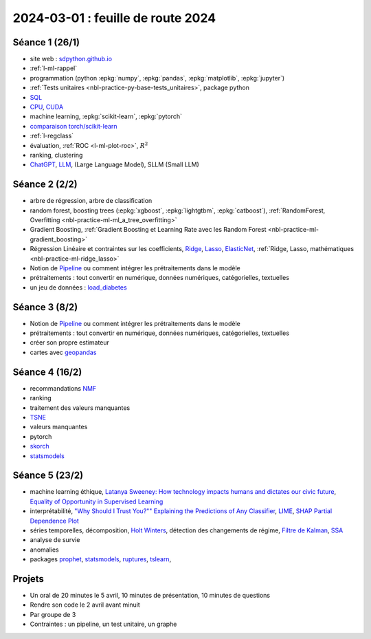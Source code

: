 .. _l-feuille-route-2024:

==================================
2024-03-01 : feuille de route 2024
==================================

Séance 1 (26/1)
===============

* site web : `sdpython.github.io <https://sdpython.github.io/>`_
* :ref:`l-ml-rappel`
* programmation (python :epkg:`numpy`, :epkg:`pandas`, :epkg:`matplotlib`, :epkg:`jupyter`)
* :ref:`Tests unitaires <nbl-practice-py-base-tests_unitaires>`, package python
* `SQL <https://en.wikipedia.org/wiki/SQL>`_
* `CPU <https://en.wikipedia.org/wiki/Central_processing_unit>`_,
  `CUDA <https://en.wikipedia.org/wiki/CUDA>`_
* machine learning, :epkg:`scikit-learn`, :epkg:`pytorch`
* `comparaison torch/scikit-learn <https://sdpython.github.io/doc/experimental-experiment/dev/auto_examples/plot_torch_linreg.html>`_
* :ref:`l-regclass`
* évaluation, :ref:`ROC <l-ml-plot-roc>`, :math:`R^2`
* ranking, clustering
* `ChatGPT <https://chat.openai.com/>`_,
  `LLM <https://en.wikipedia.org/wiki/Large_language_model>`_,
  (Large Language Model), SLLM (Small LLM)

Séance 2 (2/2)
==============

* arbre de régression, arbre de classification
* random forest, boosting trees
  (:epkg:`xgboost`, :epkg:`lightgtbm`, :epkg:`catboost`),
  :ref:`RandomForest, Overfitting <nbl-practice-ml-ml_a_tree_overfitting>`
* Gradient Boosting, :ref:`Gradient Boosting et Learning Rate avec les Random Forest <nbl-practice-ml-gradient_boosting>`
* Régression Linéaire et contraintes sur les coefficients,
  `Ridge <https://scikit-learn.org/stable/modules/generated/sklearn.linear_model.Ridge.html>`_,
  `Lasso <https://scikit-learn.org/stable/modules/generated/sklearn.linear_model.Lasso.html>`_,
  `ElasticNet <https://scikit-learn.org/stable/modules/generated/sklearn.linear_model.ElasticNet.html>`_,
  :ref:`Ridge, Lasso, mathématiques <nbl-practice-ml-ridge_lasso>`
* Notion de `Pipeline <https://scikit-learn.org/stable/modules/generated/sklearn.pipeline.Pipeline.html>`_
  ou comment intégrer les prétraitements dans le modèle
* prétraitements : tout convertir en numérique,
  données numériques, catégorielles, textuelles
* un jeu de données :
  `load_diabetes <https://scikit-learn.org/stable/modules/generated/sklearn.datasets.load_diabetes.html>`_

Séance 3 (8/2)
==============

* Notion de `Pipeline <https://scikit-learn.org/stable/modules/generated/sklearn.pipeline.Pipeline.html>`_
  ou comment intégrer les prétraitements dans le modèle
* prétraitements : tout convertir en numérique,
  données numériques, catégorielles, textuelles
* créer son propre estimateur
* cartes avec `geopandas <https://geopandas.org/en/stable/>`_

Séance 4 (16/2)
===============

* recommandations
  `NMF <https://scikit-learn.org/stable/modules/generated/sklearn.decomposition.NMF.html>`_
* ranking
* traitement des valeurs manquantes
* `TSNE <https://scikit-learn.org/stable/modules/generated/sklearn.manifold.TSNE.html>`_
* valeurs manquantes
* pytorch
* `skorch <https://github.com/skorch-dev/skorch>`_
* `statsmodels <https://www.statsmodels.org/stable/index.html>`_

Séance 5 (23/2)
===============

* machine learning éthique,
  `Latanya Sweeney: How technology impacts humans and dictates our civic future
  <https://www.youtube.com/watch?v=Buf0wLb86Lo>`_,
  `Equality of Opportunity in Supervised Learning
  <https://home.ttic.edu/~nati/Publications/HardtPriceSrebro2016.pdf>`_
* interprétabilité,
  `"Why Should I Trust You?"" Explaining the Predictions of Any Classifier
  <https://arxiv.org/pdf/1602.04938v1.pdf>`_,
  `LIME <https://ema.drwhy.ai/LIME.html>`_,
  `SHAP <https://ema.drwhy.ai/shapley.html>`_
  `Partial Dependence Plot
  <https://scikit-learn.org/stable/modules/partial_dependence.html>`_
* séries temporelles,
  décomposition, `Holt Winters <https://otexts.com/fpp2/holt-winters.html>`_,
  détection des changements de régime,
  `Filtre de Kalman <http://www.cs.unc.edu/~welch/media/pdf/kalman_intro.pdf>`_,
  `SSA <https://en.wikipedia.org/wiki/Singular_spectrum_analysis>`_
* analyse de survie
* anomalies
* packages  `prophet <https://facebook.github.io/prophet/docs/quick_start.html>`_,
  `statsmodels <https://www.statsmodels.org/stable/index.html>`_,
  `ruptures <https://github.com/deepcharles/ruptures>`_,
  `tslearn <https://github.com/tslearn-team/tslearn>`_,

Projets
=======

* Un oral de 20 minutes le 5 avril,
  10 minutes de présentation, 10 minutes de questions
* Rendre son code le 2 avril avant minuit
* Par groupe de 3
* Contraintes : un pipeline, un test unitaire, un graphe
